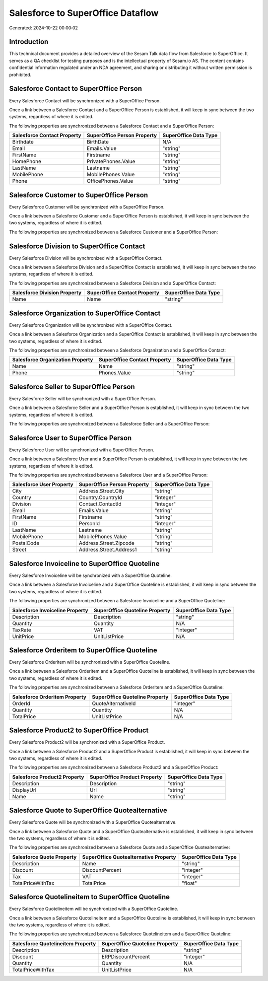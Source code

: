 ==================================
Salesforce to SuperOffice Dataflow
==================================

Generated: 2024-10-22 00:00:02

Introduction
------------

This technical document provides a detailed overview of the Sesam Talk data flow from Salesforce to SuperOffice. It serves as a QA checklist for testing purposes and is the intellectual property of Sesam.io AS. The content contains confidential information regulated under an NDA agreement, and sharing or distributing it without written permission is prohibited.

Salesforce Contact to SuperOffice Person
----------------------------------------
Every Salesforce Contact will be synchronized with a SuperOffice Person.

Once a link between a Salesforce Contact and a SuperOffice Person is established, it will keep in sync between the two systems, regardless of where it is edited.

The following properties are synchronized between a Salesforce Contact and a SuperOffice Person:

.. list-table::
   :header-rows: 1

   * - Salesforce Contact Property
     - SuperOffice Person Property
     - SuperOffice Data Type
   * - Birthdate
     - BirthDate
     - N/A
   * - Email
     - Emails.Value
     - "string"
   * - FirstName
     - Firstname
     - "string"
   * - HomePhone
     - PrivatePhones.Value
     - "string"
   * - LastName
     - Lastname
     - "string"
   * - MobilePhone
     - MobilePhones.Value
     - "string"
   * - Phone
     - OfficePhones.Value
     - "string"


Salesforce Customer to SuperOffice Person
-----------------------------------------
Every Salesforce Customer will be synchronized with a SuperOffice Person.

Once a link between a Salesforce Customer and a SuperOffice Person is established, it will keep in sync between the two systems, regardless of where it is edited.

The following properties are synchronized between a Salesforce Customer and a SuperOffice Person:

.. list-table::
   :header-rows: 1

   * - Salesforce Customer Property
     - SuperOffice Person Property
     - SuperOffice Data Type


Salesforce Division to SuperOffice Contact
------------------------------------------
Every Salesforce Division will be synchronized with a SuperOffice Contact.

Once a link between a Salesforce Division and a SuperOffice Contact is established, it will keep in sync between the two systems, regardless of where it is edited.

The following properties are synchronized between a Salesforce Division and a SuperOffice Contact:

.. list-table::
   :header-rows: 1

   * - Salesforce Division Property
     - SuperOffice Contact Property
     - SuperOffice Data Type
   * - Name
     - Name
     - "string"


Salesforce Organization to SuperOffice Contact
----------------------------------------------
Every Salesforce Organization will be synchronized with a SuperOffice Contact.

Once a link between a Salesforce Organization and a SuperOffice Contact is established, it will keep in sync between the two systems, regardless of where it is edited.

The following properties are synchronized between a Salesforce Organization and a SuperOffice Contact:

.. list-table::
   :header-rows: 1

   * - Salesforce Organization Property
     - SuperOffice Contact Property
     - SuperOffice Data Type
   * - Name
     - Name
     - "string"
   * - Phone
     - Phones.Value
     - "string"


Salesforce Seller to SuperOffice Person
---------------------------------------
Every Salesforce Seller will be synchronized with a SuperOffice Person.

Once a link between a Salesforce Seller and a SuperOffice Person is established, it will keep in sync between the two systems, regardless of where it is edited.

The following properties are synchronized between a Salesforce Seller and a SuperOffice Person:

.. list-table::
   :header-rows: 1

   * - Salesforce Seller Property
     - SuperOffice Person Property
     - SuperOffice Data Type


Salesforce User to SuperOffice Person
-------------------------------------
Every Salesforce User will be synchronized with a SuperOffice Person.

Once a link between a Salesforce User and a SuperOffice Person is established, it will keep in sync between the two systems, regardless of where it is edited.

The following properties are synchronized between a Salesforce User and a SuperOffice Person:

.. list-table::
   :header-rows: 1

   * - Salesforce User Property
     - SuperOffice Person Property
     - SuperOffice Data Type
   * - City
     - Address.Street.City
     - "string"
   * - Country
     - Country.CountryId
     - "integer"
   * - Division
     - Contact.ContactId
     - "integer"
   * - Email
     - Emails.Value
     - "string"
   * - FirstName
     - Firstname
     - "string"
   * - ID
     - PersonId
     - "integer"
   * - LastName
     - Lastname
     - "string"
   * - MobilePhone
     - MobilePhones.Value
     - "string"
   * - PostalCode
     - Address.Street.Zipcode
     - "string"
   * - Street
     - Address.Street.Address1
     - "string"


Salesforce Invoiceline to SuperOffice Quoteline
-----------------------------------------------
Every Salesforce Invoiceline will be synchronized with a SuperOffice Quoteline.

Once a link between a Salesforce Invoiceline and a SuperOffice Quoteline is established, it will keep in sync between the two systems, regardless of where it is edited.

The following properties are synchronized between a Salesforce Invoiceline and a SuperOffice Quoteline:

.. list-table::
   :header-rows: 1

   * - Salesforce Invoiceline Property
     - SuperOffice Quoteline Property
     - SuperOffice Data Type
   * - Description
     - Description
     - "string"
   * - Quantity
     - Quantity
     - N/A
   * - TaxRate
     - VAT
     - "integer"
   * - UnitPrice
     - UnitListPrice
     - N/A


Salesforce Orderitem to SuperOffice Quoteline
---------------------------------------------
Every Salesforce Orderitem will be synchronized with a SuperOffice Quoteline.

Once a link between a Salesforce Orderitem and a SuperOffice Quoteline is established, it will keep in sync between the two systems, regardless of where it is edited.

The following properties are synchronized between a Salesforce Orderitem and a SuperOffice Quoteline:

.. list-table::
   :header-rows: 1

   * - Salesforce Orderitem Property
     - SuperOffice Quoteline Property
     - SuperOffice Data Type
   * - OrderId
     - QuoteAlternativeId
     - "integer"
   * - Quantity
     - Quantity
     - N/A
   * - TotalPrice
     - UnitListPrice
     - N/A


Salesforce Product2 to SuperOffice Product
------------------------------------------
Every Salesforce Product2 will be synchronized with a SuperOffice Product.

Once a link between a Salesforce Product2 and a SuperOffice Product is established, it will keep in sync between the two systems, regardless of where it is edited.

The following properties are synchronized between a Salesforce Product2 and a SuperOffice Product:

.. list-table::
   :header-rows: 1

   * - Salesforce Product2 Property
     - SuperOffice Product Property
     - SuperOffice Data Type
   * - Description
     - Description
     - "string"
   * - DisplayUrl
     - Url
     - "string"
   * - Name
     - Name
     - "string"


Salesforce Quote to SuperOffice Quotealternative
------------------------------------------------
Every Salesforce Quote will be synchronized with a SuperOffice Quotealternative.

Once a link between a Salesforce Quote and a SuperOffice Quotealternative is established, it will keep in sync between the two systems, regardless of where it is edited.

The following properties are synchronized between a Salesforce Quote and a SuperOffice Quotealternative:

.. list-table::
   :header-rows: 1

   * - Salesforce Quote Property
     - SuperOffice Quotealternative Property
     - SuperOffice Data Type
   * - Description
     - Name
     - "string"
   * - Discount
     - DiscountPercent
     - "integer"
   * - Tax
     - VAT
     - "integer"
   * - TotalPriceWithTax
     - TotalPrice
     - "float"


Salesforce Quotelineitem to SuperOffice Quoteline
-------------------------------------------------
Every Salesforce Quotelineitem will be synchronized with a SuperOffice Quoteline.

Once a link between a Salesforce Quotelineitem and a SuperOffice Quoteline is established, it will keep in sync between the two systems, regardless of where it is edited.

The following properties are synchronized between a Salesforce Quotelineitem and a SuperOffice Quoteline:

.. list-table::
   :header-rows: 1

   * - Salesforce Quotelineitem Property
     - SuperOffice Quoteline Property
     - SuperOffice Data Type
   * - Description
     - Description
     - "string"
   * - Discount
     - ERPDiscountPercent
     - "integer"
   * - Quantity
     - Quantity
     - N/A
   * - TotalPriceWithTax
     - UnitListPrice
     - N/A

